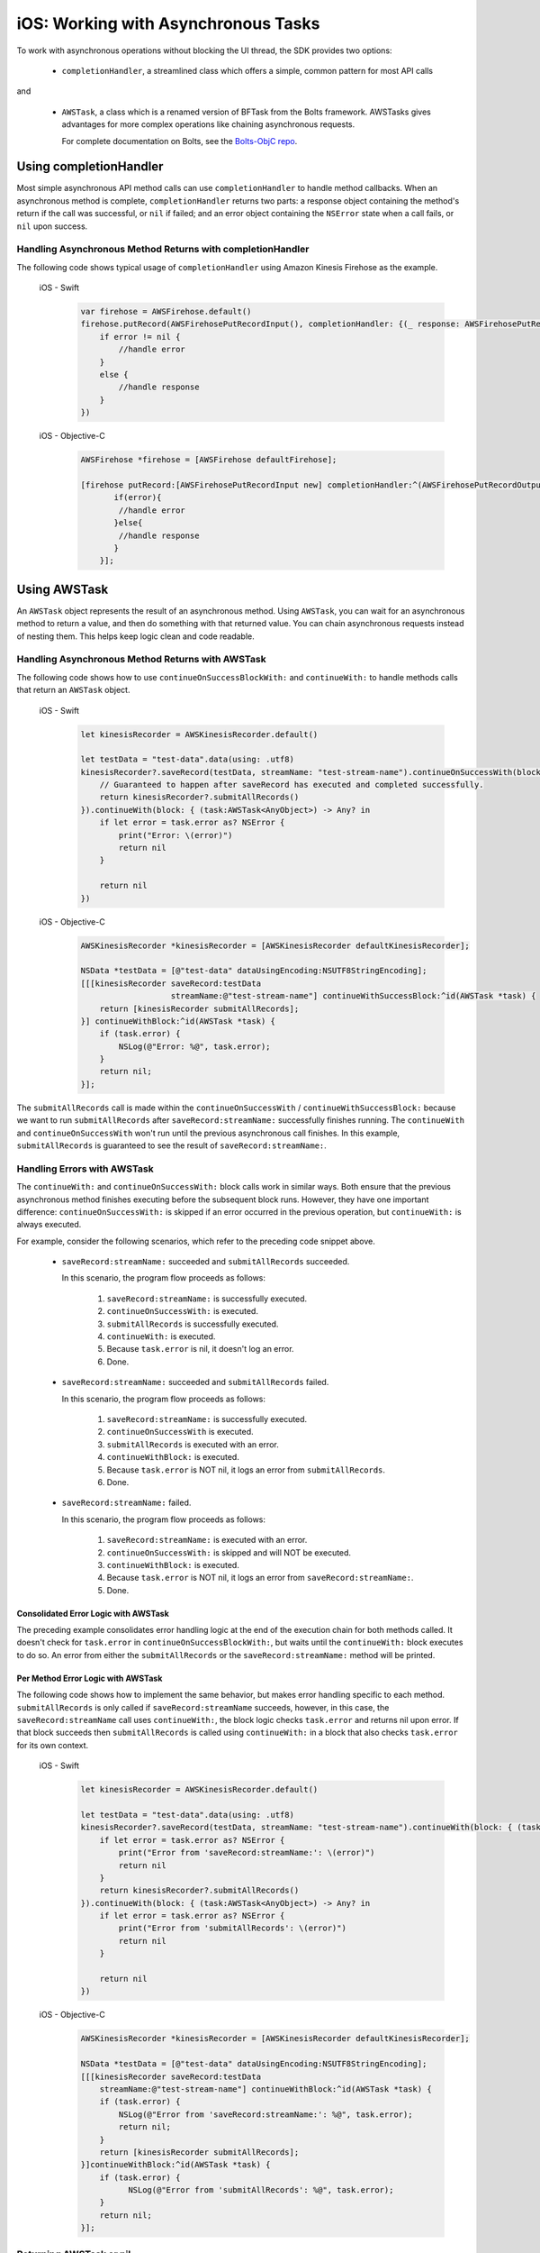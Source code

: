 .. Copyright 2010-2018 Amazon.com, Inc. or its affiliates. All Rights Reserved.

   This work is licensed under a Creative Commons Attribution-NonCommercial-ShareAlike 4.0
   International License (the "License"). You may not use this file except in compliance with the
   License. A copy of the License is located at http://creativecommons.org/licenses/by-nc-sa/4.0/.

   This file is distributed on an "AS IS" BASIS, WITHOUT WARRANTIES OR CONDITIONS OF ANY KIND,
   either express or implied. See the License for the specific language governing permissions and
   limitations under the License.

.. _how-to-ios-asynchronous-tasks:

####################################
iOS: Working with Asynchronous Tasks
####################################

To work with asynchronous operations without blocking the UI thread, the SDK provides two options:

    - ``completionHandler``, a streamlined class which offers a simple, common pattern for most API calls

and

    - ``AWSTask``, a class which is a renamed version of BFTask from the Bolts framework. AWSTasks
      gives advantages for more complex operations like chaining asynchronous requests.

      For complete documentation on Bolts, see the
      `Bolts-ObjC repo <https://github.com/BoltsFramework/Bolts-ObjC>`__.

.. _completionHandler:

Using completionHandler
=======================

Most simple asynchronous API method calls can use ``completionHandler`` to handle
method callbacks. When an asynchronous method is complete, ``completionHandler`` returns two parts: a response
object containing the method's return if the call was successful, or ``nil`` if failed; and an error object containing the ``NSError`` state when a call fails, or ``nil`` upon success.

Handling Asynchronous Method Returns with completionHandler
-----------------------------------------------------------

The following code shows typical usage of ``completionHandler`` using Amazon Kinesis Firehose as the example.

   .. container:: option

        iOS - Swift
            .. code-block:: swift

                var firehose = AWSFirehose.default()
                firehose.putRecord(AWSFirehosePutRecordInput(), completionHandler: {(_ response: AWSFirehosePutRecordOutput?, _ error: Error?) -> Void in
                    if error != nil {
                        //handle error
                    }
                    else {
                        //handle response
                    }
                })

        iOS - Objective-C
            .. code-block:: objc

                AWSFirehose *firehose = [AWSFirehose defaultFirehose];

                [firehose putRecord:[AWSFirehosePutRecordInput new] completionHandler:^(AWSFirehosePutRecordOutput* _Nullable response, NSError * _Nullable error) {
                       if(error){
                        //handle error
                       }else{
                        //handle response
                       }
                    }];

.. _awstask:

Using AWSTask
=============

An ``AWSTask`` object represents the result of an asynchronous method. Using ``AWSTask``,
you can wait for an asynchronous method to return a value, and then do something with that
returned value. You can chain asynchronous requests instead of nesting them. This
helps keep logic clean and code readable.

Handling Asynchronous Method Returns with AWSTask
-------------------------------------------------

The following code shows how to use ``continueOnSuccessBlockWith:`` and ``continueWith:`` to handle methods calls
that return an ``AWSTask`` object.

   .. container:: option

        iOS - Swift
            .. code-block:: swift

                let kinesisRecorder = AWSKinesisRecorder.default()

                let testData = "test-data".data(using: .utf8)
                kinesisRecorder?.saveRecord(testData, streamName: "test-stream-name").continueOnSuccessWith(block: { (task:AWSTask<AnyObject>) -> AWSTask<AnyObject>? in
                    // Guaranteed to happen after saveRecord has executed and completed successfully.
                    return kinesisRecorder?.submitAllRecords()
                }).continueWith(block: { (task:AWSTask<AnyObject>) -> Any? in
                    if let error = task.error as? NSError {
                        print("Error: \(error)")
                        return nil
                    }

                    return nil
                })

        iOS - Objective-C
            .. code-block:: objc

                AWSKinesisRecorder *kinesisRecorder = [AWSKinesisRecorder defaultKinesisRecorder];

                NSData *testData = [@"test-data" dataUsingEncoding:NSUTF8StringEncoding];
                [[[kinesisRecorder saveRecord:testData
                                   streamName:@"test-stream-name"] continueWithSuccessBlock:^id(AWSTask *task) {
                    return [kinesisRecorder submitAllRecords];
                }] continueWithBlock:^id(AWSTask *task) {
                    if (task.error) {
                        NSLog(@"Error: %@", task.error);
                    }
                    return nil;
                }];

The ``submitAllRecords`` call is made within the ``continueOnSuccessWith`` /
``continueWithSuccessBlock:`` because we want to run ``submitAllRecords`` after
``saveRecord:streamName:`` successfully finishes running. The ``continueWith``
and ``continueOnSuccessWith`` won't run until the previous asynchronous call finishes.
In this example, ``submitAllRecords`` is guaranteed to see the result of ``saveRecord:streamName:``.

Handling Errors with AWSTask
----------------------------

The ``continueWith:``   and ``continueOnSuccessWith:`` block calls work in similar ways. Both ensure
that the previous asynchronous method finishes executing before the subsequent block runs. However, they
have one important difference: ``continueOnSuccessWith:`` is skipped if an error occurred in the previous operation, but ``continueWith:`` is always executed.

For example, consider the following scenarios, which refer to the preceding code snippet above.

    * ``saveRecord:streamName:`` succeeded and ``submitAllRecords`` succeeded.

      In this scenario, the program flow  proceeds as follows:

        1. ``saveRecord:streamName:`` is successfully executed.
        2. ``continueOnSuccessWith:`` is executed.
        3. ``submitAllRecords`` is successfully executed.
        4. ``continueWith:`` is executed.
        5. Because ``task.error`` is nil, it doesn't log an error.
        6. Done.

    * ``saveRecord:streamName:`` succeeded and ``submitAllRecords`` failed.

      In this scenario, the program flow  proceeds as follows:

        1. ``saveRecord:streamName:`` is successfully executed.
        2. ``continueOnSuccessWith`` is executed.
        3. ``submitAllRecords`` is executed with an error.
        4. ``continueWithBlock:`` is executed.
        5. Because ``task.error`` is NOT nil, it logs an error from ``submitAllRecords``.
        6. Done.

    * ``saveRecord:streamName:`` failed.

      In this scenario, the program flow  proceeds as follows:

        1. ``saveRecord:streamName:`` is executed with an error.
        2. ``continueOnSuccessWith:`` is skipped and will NOT be executed.
        3. ``continueWithBlock:`` is executed.
        4. Because ``task.error`` is NOT nil, it logs an error from ``saveRecord:streamName:``.
        5. Done.


Consolidated Error Logic with AWSTask
~~~~~~~~~~~~~~~~~~~~~~~~~~~~~~~~~~~~~

The preceding example consolidates error handling logic at the end of the execution chain for both methods called. It doesn't check for ``task.error`` in ``continueOnSuccessBlockWith:``, but waits until the ``continueWith:`` block executes to do so. An error from either the ``submitAllRecords`` or the ``saveRecord:streamName:`` method will be printed.

Per Method Error Logic with AWSTask
~~~~~~~~~~~~~~~~~~~~~~~~~~~~~~~~~~~

The following code shows how to implement the same behavior, but makes error handling specific to each method. ``submitAllRecords`` is only called if ``saveRecord:streamName`` succeeds, however, in this case, the ``saveRecord:streamName`` call uses ``continueWith:``, the block logic checks ``task.error`` and returns nil upon error. If that block succeeds then ``submitAllRecords`` is called using  ``continueWith:`` in a block that also checks ``task.error`` for its own context.

    .. container:: option

        iOS - Swift
            .. code-block:: swift

                let kinesisRecorder = AWSKinesisRecorder.default()

                let testData = "test-data".data(using: .utf8)
                kinesisRecorder?.saveRecord(testData, streamName: "test-stream-name").continueWith(block: { (task:AWSTask<AnyObject>) -> AWSTask<AnyObject>? in
                    if let error = task.error as? NSError {
                        print("Error from 'saveRecord:streamName:': \(error)")
                        return nil
                    }
                    return kinesisRecorder?.submitAllRecords()
                }).continueWith(block: { (task:AWSTask<AnyObject>) -> Any? in
                    if let error = task.error as? NSError {
                        print("Error from 'submitAllRecords': \(error)")
                        return nil
                    }

                    return nil
                })


        iOS - Objective-C
            .. code-block:: objc

                AWSKinesisRecorder *kinesisRecorder = [AWSKinesisRecorder defaultKinesisRecorder];

                NSData *testData = [@"test-data" dataUsingEncoding:NSUTF8StringEncoding];
                [[[kinesisRecorder saveRecord:testData
                    streamName:@"test-stream-name"] continueWithBlock:^id(AWSTask *task) {
                    if (task.error) {
                        NSLog(@"Error from 'saveRecord:streamName:': %@", task.error);
                        return nil;
                    }
                    return [kinesisRecorder submitAllRecords];
                }]continueWithBlock:^id(AWSTask *task) {
                    if (task.error) {
                          NSLog(@"Error from 'submitAllRecords': %@", task.error);
                    }
                    return nil;
                }];



Returning AWSTask or nil
------------------------

Remember to return either an ``AWSTask`` object or ``nil`` in every usage of ``continueWith:`` and ``continueOnSuccessWith:``. In most cases, Xcode provides a warning if there is no valid return present, but in some cases an undefined error can occur.

Executing Multiple Tasks with AWSTask
-------------------------------------

If you want to execute a large number of operations, you have two options: executing in sequence or executing in parallel.

In Sequence
~~~~~~~~~~~

You can  submit 100 records to an Amazon Kinesis stream in sequence as follows:

    .. container:: option

        iOS - Swift
            .. code-block:: swift

                var task = AWSTask<AnyObject>(result: nil)

                for i in 0...100 {
                    task = task.continueOnSuccessWith(block: { (task:AWSTask<AnyObject>) -> AWSTask<AnyObject>? in
                        return kinesisRecorder!.saveRecord(String(format: "TestString-%02d", i).data(using: .utf8), streamName: "YourStreamName")
                    })
                }

                task.continueOnSuccessWith { (task:AWSTask<AnyObject>) -> AWSTask<AnyObject>? in
                    return kinesisRecorder?.submitAllRecords()
                }


        iOS - Objective-C
            .. code-block:: objc

                AWSKinesisRecorder *kinesisRecorder = [AWSKinesisRecorder defaultKinesisRecorder];

                AWSTask *task = [AWSTask taskWithResult:nil];
                for (int32_t i = 0; i < 100; i++) {
                    task = [task continueWithSuccessBlock:^id(AWSTask *task) {
                        NSData *testData = [[NSString stringWithFormat:@"TestString-%02d", i] dataUsingEncoding:NSUTF8StringEncoding];
                        return [kinesisRecorder saveRecord:testData
                                                streamName:@"test-stream-name"];
                    }];
                }

                [task continueWithSuccessBlock:^id(AWSTask *task) {
                    return [kinesisRecorder submitAllRecords];
                }];

In this case, the key is to concatenate a series of tasks by reassigning ``task``.

    .. container:: option

        iOS - Swift
            .. code-block:: swift

                task.continueOnSuccessWith { (task:AWSTask<AnyObject>) -> AWSTask<AnyObject>? in

        iOS - Objective-C
            .. code-block:: objc

                task = [task continueWithSuccessBlock:^id(AWSTask *task) {

In Parallel
~~~~~~~~~~~

You can execute multiple methods in parallel by using ``taskForCompletionOfAllTasks:`` as follows.

    .. container:: option

        iOS - Swift
            .. code-block:: swift

                var tasks = Array<AWSTask<AnyObject>>()
                for i in 0...100 {
                    tasks.append(kinesisRecorder!.saveRecord(String(format: "TestString-%02d", i).data(using: .utf8), streamName: "YourStreamName")!)
                }

                AWSTask(forCompletionOfAllTasks: tasks).continueOnSuccessWith(block: { (task:AWSTask<AnyObject>) -> AWSTask<AnyObject>? in
                    return kinesisRecorder?.submitAllRecords()
                }).continueWith(block: { (task:AWSTask<AnyObject>) -> Any? in
                    if let error = task.error as? NSError {
                        print("Error: \(error)")
                        return nil
                    }

                    return nil
                })

        iOS - Objective-C
            .. code-block:: objc

                AWSKinesisRecorder *kinesisRecorder = [AWSKinesisRecorder defaultKinesisRecorder];

                NSMutableArray *tasks = [NSMutableArray new];
                for (int32_t i = 0; i < 100; i++) {
                    NSData *testData = [[NSString stringWithFormat:@"TestString-%02d", i] dataUsingEncoding:NSUTF8StringEncoding];
                    [tasks addObject:[kinesisRecorder saveRecord:testData
                                                      streamName:@"test-stream-name"]];
                }

                [[AWSTask taskForCompletionOfAllTasks:tasks] continueWithSuccessBlock:^id(AWSTask *task) {
                    return [kinesisRecorder submitAllRecords];
                }];

In this example you create an instance of ``NSMutableArray``, put all of our tasks in it, and then pass it to ``taskForCompletionOfAllTasks:``, which is successful only when all of the tasks are successfully executed. This approach may be faster, but it may consume more system resources. Also, some AWS services, such as Amazon DynamoDB, throttle a large number of certain requests. Choose a sequential or parallel approach based on your use case.

Executing a Block on the Main Thread with AWSTask
-------------------------------------------------

By default, ``continueWithBlock:`` and ``continueWithSuccessBlock:`` are executed on a background thread. But in some cases (for example, updating a UI component based on the result of a service call), you need to execute an operation on the main thread. To execute an operation on the main thread, you can use Grand Central Dispatch or ``AWSExecutor``.

Grand Central Dispatch
~~~~~~~~~~~~~~~~~~~~~~

The following example shows the use of ``dispatch_async(dispatch_get_main_queue(), ^{...});`` to execute a block on the main thread. For error handling, it creates a ``UIAlertView`` on the main thread when record submission fails.

    .. container:: option

        iOS - Swift
            .. code-block:: swift

                let kinesisRecorder = AWSKinesisRecorder.default()

                let testData = "test-data".data(using: .utf8)
                kinesisRecorder?.saveRecord(testData, streamName: "test-stream-name").continueOnSuccessWith(block: { (task:AWSTask<AnyObject>) -> AWSTask<AnyObject>? in
                    return kinesisRecorder?.submitAllRecords()
                }).continueWith(block: { (task:AWSTask<AnyObject>) -> Any? in
                    if let error = task.error as? NSError {
                        DispatchQueue.main.async(execute: {
                            let alertController = UIAlertView(title: "Error!", message: error.description, delegate: nil, cancelButtonTitle: "OK")
                            alertController.show()
                        })
                        return nil
                    }

                    return nil
                })


        iOS - Objective-C
            .. code-block:: objc

                AWSKinesisRecorder *kinesisRecorder = [AWSKinesisRecorder defaultKinesisRecorder];

                NSData *testData = [@"test-data" dataUsingEncoding:NSUTF8StringEncoding];
                [[[kinesisRecorder saveRecord:testData
                                   streamName:@"test-stream-name"] continueWithSuccessBlock:^id(AWSTask *task) {
                    return [kinesisRecorder submitAllRecords];
                }] continueWithBlock:^id(AWSTask *task) {
                    if (task.error) {
                        dispatch_async(dispatch_get_main_queue(), ^{
                            UIAlertView *alertView =
                                [[UIAlertView alloc] initWithTitle:@"Error!"
                                                           message:[NSString stringWithFormat:@"Error: %@", task.error]
                                                          delegate:nil
                                                 cancelButtonTitle:@"OK"
                                                 otherButtonTitles:nil];
                            [alertView show];
                        });
                    }
                    return nil;
                }];

AWSExecutor
~~~~~~~~~~~

Another option is to use ``AWSExecutor`` as follows.

    .. container:: option

        iOS - Swift
            .. code-block:: swift

                let kinesisRecorder = AWSKinesisRecorder.default()

                let testData = "test-data".data(using: .utf8)
                kinesisRecorder?.saveRecord(testData, streamName: "test-stream-name").continueOnSuccessWith(block: { (task:AWSTask<AnyObject>) -> AWSTask<AnyObject>? in
                    return kinesisRecorder?.submitAllRecords()
                }).continueWith(executor: AWSExecutor.mainThread(), block: { (task:AWSTask<AnyObject>) -> Any? in
                    if let error = task.error as? NSError {
                        let alertController = UIAlertView(title: "Error!", message: error.description, delegate: nil, cancelButtonTitle: "OK")
                        alertController.show()
                        return nil
                    }

                    return nil
                })


        iOS - Objective-C
            .. code-block:: objc

                AWSKinesisRecorder *kinesisRecorder = [AWSKinesisRecorder defaultKinesisRecorder];

                NSData *testData = [@"test-data" dataUsingEncoding:NSUTF8StringEncoding];
                [[[kinesisRecorder saveRecord:testData streamName:@"test-stream-name"]
                          continueWithSuccessBlock:^id(AWSTask *task) {
                      return [kinesisRecorder submitAllRecords];
                }] continueWithExecutor:[AWSExecutor mainThreadExecutor] withBlock:^id(AWSTask *task) {
                    if (task.error) {
                        UIAlertView *alertView =
                            [[UIAlertView alloc] initWithTitle:@"Error!"
                                    message:[NSString stringWithFormat:@"Error: %@", task.error]
                                    delegate:nil
                                    cancelButtonTitle:@"OK"
                                    otherButtonTitles:nil];
                        [alertView show];
                    }
                    return nil;
                }];

In this case, ``withBlock:`` (Objective-C) or ``block:`` (Swift) is executed on the main thread.
